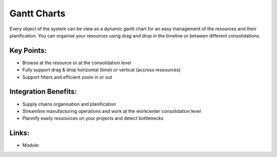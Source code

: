 Gantt Charts
============

Every object of the system can be view as a dynamic gantt chart for an
easy management of the resources and their planification. You can organise
your resources using drag and drop in the timeline or between different
consolidations.

.. raw:: html
 
 <a target="_blank" href="../images/gantt_calendar_screenshot.png"><img src="../images_small/gantt_calendar_screenshot.png" class="screenshot" /></a>

Key Points:
-----------

* Browse at the resource or at the consolidation level
* Fully support drag & drop horizontal (time) or vertical (accross ressources)
* Support filters and efficient zoom in or out

Integration Benefits:
---------------------

* Supply chains organisation and planification
* Streamline manufacturing operations and work at the workcenter consolidation level
* Plannify easily ressources on your projects and detect bottlenecks

Links:
------

* Module: 


